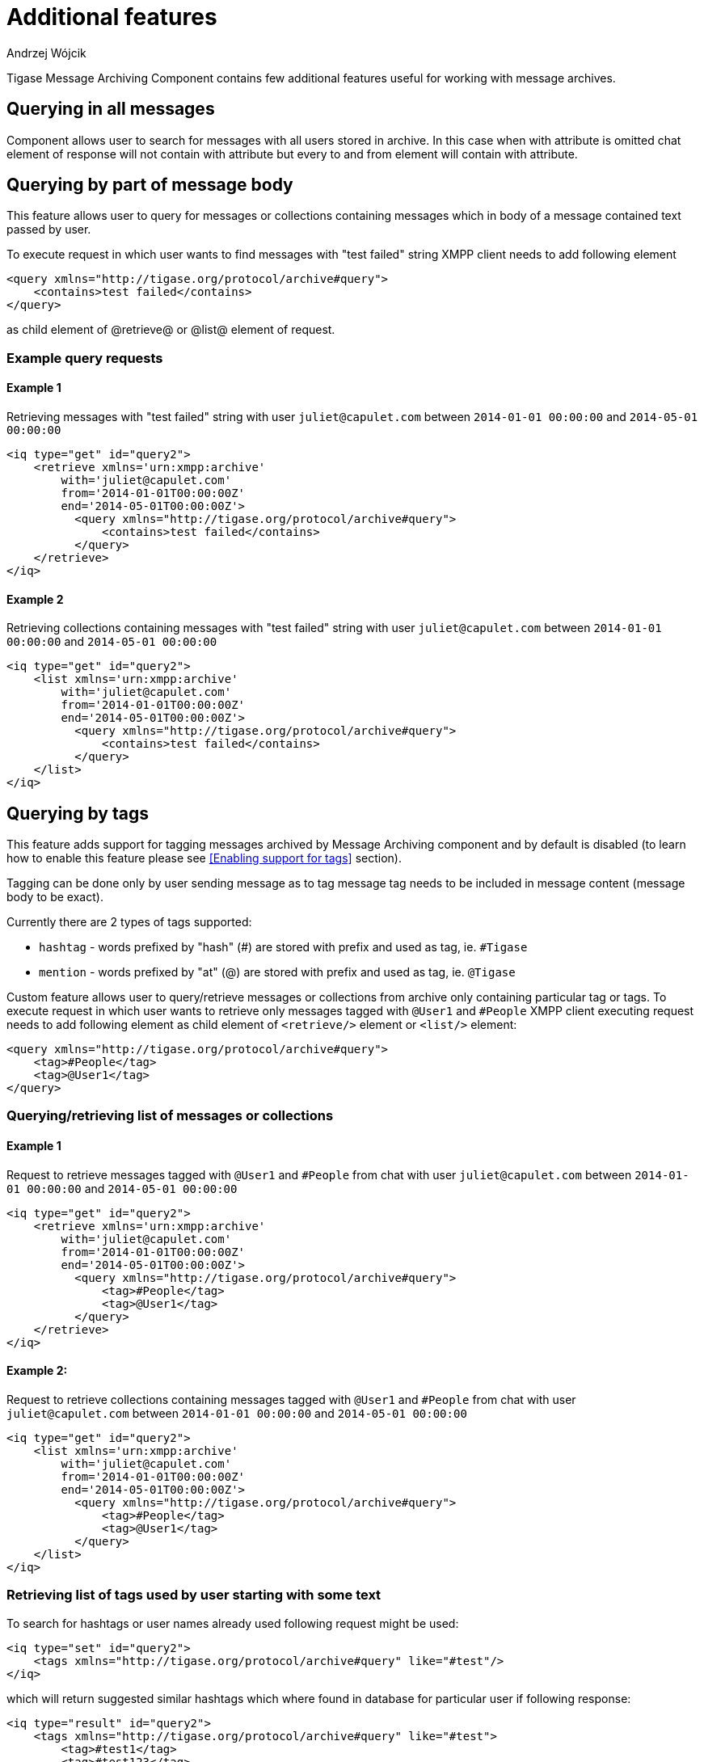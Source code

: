 
= Additional features
:author: Andrzej Wójcik
:date: 2016-11-11 11:38

Tigase Message Archiving Component contains few additional features useful for working with message archives.

== Querying in all messages
Component allows user to search for messages with all users stored in archive. In this case when with attribute is omitted chat element of response will not contain with attribute but every to and from element will contain with attribute.

== Querying by part of message body
This feature allows user to query for messages or collections containing messages which in body of a message contained text passed by user.

To execute request in which user wants to find messages with "test failed" string XMPP client needs to add following element
[source,xml]
----
<query xmlns="http://tigase.org/protocol/archive#query">
    <contains>test failed</contains>
</query>
----
as child element of @retrieve@ or @list@ element of request.

=== Example query requests
==== Example 1
Retrieving messages with "test failed" string with user `juliet@capulet.com` between `2014-01-01 00:00:00` and `2014-05-01 00:00:00`
[source,xml]
----
<iq type="get" id="query2">
    <retrieve xmlns='urn:xmpp:archive'
        with='juliet@capulet.com'
        from='2014-01-01T00:00:00Z'
        end='2014-05-01T00:00:00Z'>
          <query xmlns="http://tigase.org/protocol/archive#query">
              <contains>test failed</contains>
          </query>
    </retrieve>
</iq>
----
==== Example 2
Retrieving collections containing messages with "test failed" string with user `juliet@capulet.com` between `2014-01-01 00:00:00` and `2014-05-01 00:00:00`
[source,xml]
----
<iq type="get" id="query2">
    <list xmlns='urn:xmpp:archive'
        with='juliet@capulet.com'
        from='2014-01-01T00:00:00Z'
        end='2014-05-01T00:00:00Z'>
          <query xmlns="http://tigase.org/protocol/archive#query">
              <contains>test failed</contains>
          </query>
    </list>
</iq>
----

== Querying by tags
This feature adds support for tagging messages archived by Message Archiving component and by default is disabled (to learn how to enable this feature please see <<Enabling support for tags>> section).

Tagging can be done only by user sending message as to tag message tag needs to be included in message content (message body to be exact).

Currently there are 2 types of tags supported:

* `hashtag` - words prefixed by "hash" (#) are stored with prefix and used as tag, ie. `#Tigase`
* `mention` - words prefixed by "at" (@) are stored with prefix and used as tag, ie. `@Tigase`

Custom feature allows user to query/retrieve messages or collections from archive only containing particular tag or tags. To execute request in which user wants to retrieve only messages tagged with `@User1` and `#People` XMPP client executing request needs to add following element as child element of `<retrieve/>` element or `<list/>` element:
[source,xml]
----
<query xmlns="http://tigase.org/protocol/archive#query">
    <tag>#People</tag>
    <tag>@User1</tag>
</query>
----

=== Querying/retrieving list of messages or collections

==== Example 1
Request to retrieve messages tagged with `@User1` and `#People` from chat with user `juliet@capulet.com` between `2014-01-01 00:00:00` and `2014-05-01 00:00:00`
[source,xml]
----
<iq type="get" id="query2">
    <retrieve xmlns='urn:xmpp:archive'
        with='juliet@capulet.com'
        from='2014-01-01T00:00:00Z'
        end='2014-05-01T00:00:00Z'>
          <query xmlns="http://tigase.org/protocol/archive#query">
              <tag>#People</tag>
              <tag>@User1</tag>
          </query>
    </retrieve>
</iq>
----

==== Example 2:
Request to retrieve collections containing messages tagged with `@User1` and `#People` from chat with user `juliet@capulet.com` between `2014-01-01 00:00:00` and `2014-05-01 00:00:00`
[source,xml]
----
<iq type="get" id="query2">
    <list xmlns='urn:xmpp:archive'
        with='juliet@capulet.com'
        from='2014-01-01T00:00:00Z'
        end='2014-05-01T00:00:00Z'>
          <query xmlns="http://tigase.org/protocol/archive#query">
              <tag>#People</tag>
              <tag>@User1</tag>
          </query>
    </list>
</iq>
----

=== Retrieving list of tags used by user starting with some text
To search for hashtags or user names already used following request might be used:
[source,xml]
----
<iq type="set" id="query2">
    <tags xmlns="http://tigase.org/protocol/archive#query" like="#test"/>
</iq>
----
which will return suggested similar hashtags which where found in database for particular user if following response:
[source,xml]
----
<iq type="result" id="query2">
    <tags xmlns="http://tigase.org/protocol/archive#query" like="#test">
        <tag>#test1</tag>
        <tag>#test123</tag>
        <set xmlns="http://jabber.org/protocol/rsm">
             <first index='0'>0</first>
             <last>1</last>
             <count>2</count>
        </set>
    </tags>
</iq>
----

== Automatic archivization of MUC messages
If this feature is enabled MUC messages are stored in Message Archiving repository and are added in same way as for any other messages and `jid` of MUC room is used as `jid` of message sender, so if MUC message sent from `test@muc.example.com` was stored then to retrieve this messages `test@muc.example.com` needs to be passed as `with` attribute to message retrieve request.
Retrieved MUC messages will be retrieved in same format as normal message with one exception - each message will contain `name` attribute with name of occupant in room which sent this message.

This feature is by default disabled but it is possible to enable it for particular user. Additionally it is possible to change default setting on installation level and on hosted domain level to enable this feature, disable feature or allow user to decide if user want this feature to be enabled.
For more information about configuration of this feature look at <<Configuration of automatic archivization of MUC messages>>

[NOTE]
====
* It is worth to mention that even if more than on user resource joined same room and each resource will receive same messages then only single message will be stored in Message Archving repository.
* It is also important to note that MUC messages are archived to user message archive only when user is joined to MUC room (so if message was sent to room but it was not sent to particular user)
====
